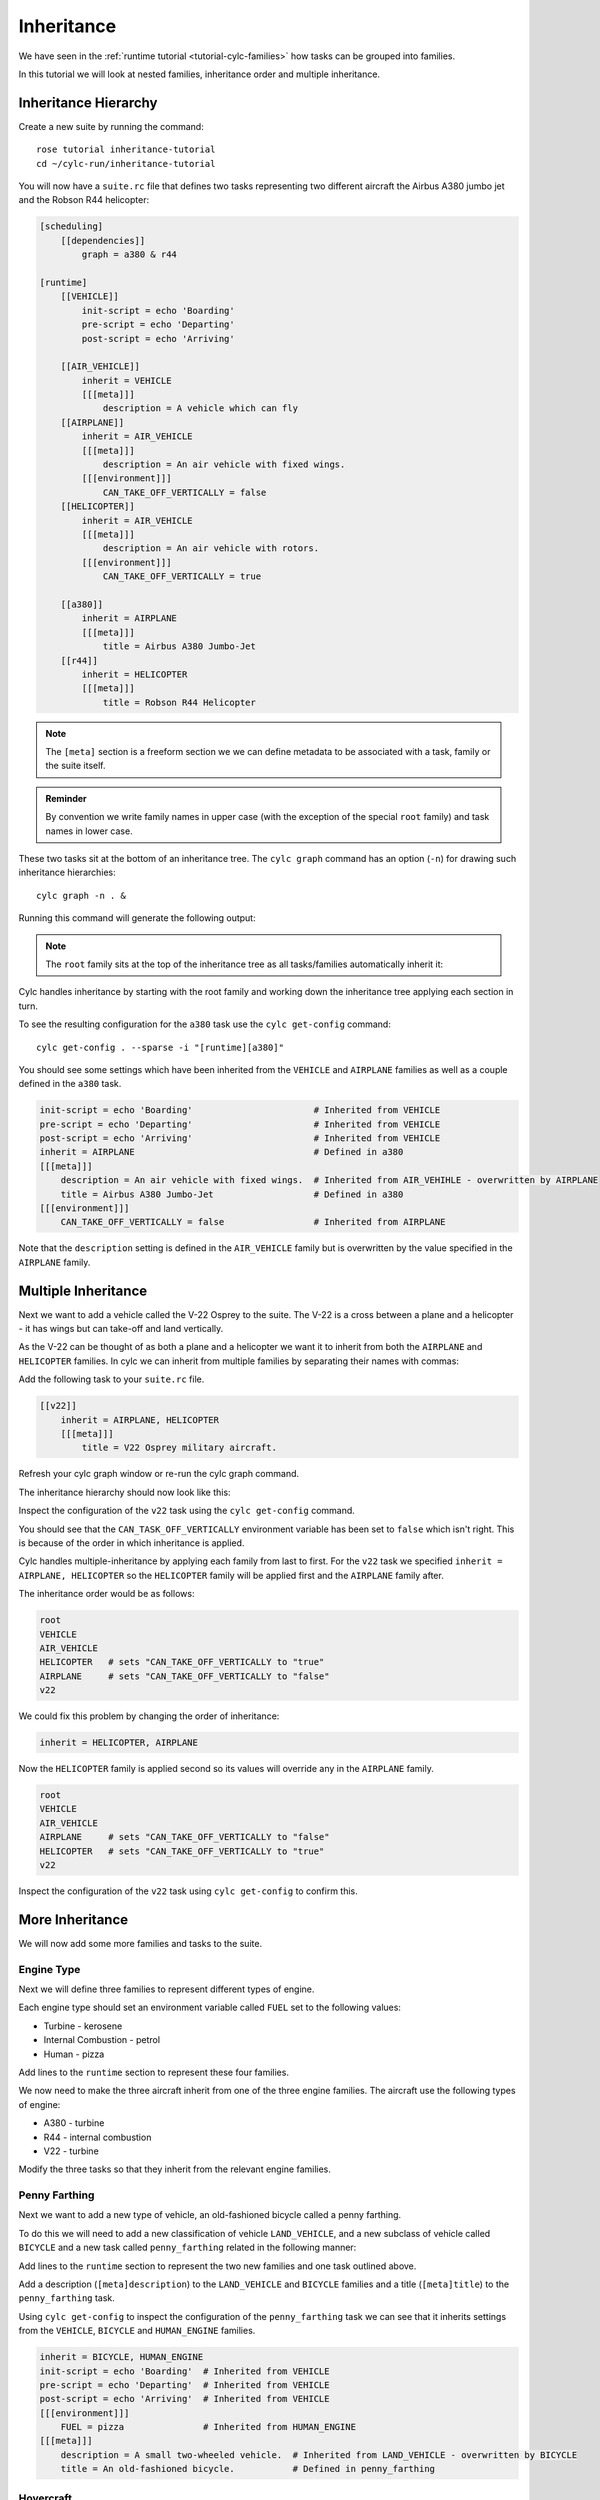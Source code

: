 Inheritance
===========

We have seen in the :ref:`runtime tutorial <tutorial-cylc-families>` how
tasks can be grouped into families.

In this tutorial we will look at nested families, inheritance order and
multiple inheritance.


Inheritance Hierarchy
---------------------

Create a new suite by running the command::

   rose tutorial inheritance-tutorial
   cd ~/cylc-run/inheritance-tutorial

You will now have a ``suite.rc`` file that defines two tasks representing two
different aircraft the Airbus A380 jumbo jet and the Robson R44 helicopter:

.. image:: https://upload.wikimedia.org/wikipedia/commons/0/09/A6-EDY_A380_Emirates_31_jan_2013_jfk_%288442269364%29_%28cropped%29.jpg
   :width: 49%
   :alt: A380

.. image:: https://upload.wikimedia.org/wikipedia/commons/2/2f/Robinson-R44_1.jpg
   :width: 49%
   :alt: R44

.. code-block:: cylc

   [scheduling]
       [[dependencies]]
           graph = a380 & r44

   [runtime]
       [[VEHICLE]]
           init-script = echo 'Boarding'
           pre-script = echo 'Departing'
           post-script = echo 'Arriving'

       [[AIR_VEHICLE]]
           inherit = VEHICLE
           [[[meta]]]
               description = A vehicle which can fly
       [[AIRPLANE]]
           inherit = AIR_VEHICLE
           [[[meta]]]
               description = An air vehicle with fixed wings.
           [[[environment]]]
               CAN_TAKE_OFF_VERTICALLY = false
       [[HELICOPTER]]
           inherit = AIR_VEHICLE
           [[[meta]]]
               description = An air vehicle with rotors.
           [[[environment]]]
               CAN_TAKE_OFF_VERTICALLY = true

       [[a380]]
           inherit = AIRPLANE
           [[[meta]]]
               title = Airbus A380 Jumbo-Jet
       [[r44]]
           inherit = HELICOPTER
           [[[meta]]]
               title = Robson R44 Helicopter

.. note::

   The ``[meta]`` section is a freeform section we we can define metadata to be
   associated with a task, family or the suite itself.

.. admonition:: Reminder
   :class: hint

   By convention we write family names in upper case (with the exception of the
   special ``root`` family) and task names in lower case.

These two tasks sit at the bottom of an inheritance tree. The ``cylc graph``
command has an option (``-n``) for drawing such inheritance hierarchies::

   cylc graph -n . &

Running this command will generate the following output:

.. digraph:: Example
   :align: center

   bgcolor=none

   AIRPLANE  [color=royalblue,
      fillcolor=powderblue,
      shape=box,
      style=filled];
   a380   [color=royalblue,
      fillcolor=powderblue,
      shape=box,
      style=filled];
   AIRPLANE -> a380   [color=royalblue];
   HELICOPTER   [color=royalblue,
      fillcolor=powderblue,
      shape=box,
      style=filled];
   r44    [color=royalblue,
      fillcolor=powderblue,
      shape=box,
      style=filled];
   HELICOPTER -> r44  [color=royalblue];
   root   [color=royalblue,
      fillcolor=powderblue,
      shape=box,
      style=filled];
   VEHICLE   [color=royalblue,
      fillcolor=powderblue,
      shape=box,
      style=filled];
   root -> VEHICLE    [color=royalblue];
   AIR_VEHICLE  [color=royalblue,
      fillcolor=powderblue,
      shape=box,
      style=filled];
   VEHICLE -> AIR_VEHICLE   [color=royalblue];
   AIR_VEHICLE -> AIRPLANE  [color=royalblue];
   AIR_VEHICLE -> HELICOPTER   [color=royalblue];

.. note::

   The ``root`` family sits at the top of the inheritance tree as all
   tasks/families automatically inherit it:

Cylc handles inheritance by starting with the root family and working down the
inheritance tree applying each section in turn.

To see the resulting configuration for the ``a380`` task use the
``cylc get-config`` command::

   cylc get-config . --sparse -i "[runtime][a380]"

You should see some settings which have been inherited from the ``VEHICLE`` and
``AIRPLANE`` families as well as a couple defined in the ``a380`` task.

.. code-block:: cylc

   init-script = echo 'Boarding'                       # Inherited from VEHICLE
   pre-script = echo 'Departing'                       # Inherited from VEHICLE
   post-script = echo 'Arriving'                       # Inherited from VEHICLE
   inherit = AIRPLANE                                  # Defined in a380
   [[[meta]]]
       description = An air vehicle with fixed wings.  # Inherited from AIR_VEHIHLE - overwritten by AIRPLANE
       title = Airbus A380 Jumbo-Jet                   # Defined in a380
   [[[environment]]]
       CAN_TAKE_OFF_VERTICALLY = false                 # Inherited from AIRPLANE

Note that the ``description`` setting is defined in the ``AIR_VEHICLE``
family but is overwritten by the value specified in the ``AIRPLANE`` family.


Multiple Inheritance
--------------------

Next we want to add a vehicle called the V-22 Osprey to the suite. The V-22
is a cross between a plane and a helicopter - it has wings but can take-off and
land vertically.

.. image:: https://upload.wikimedia.org/wikipedia/commons/e/e3/MV-22_mcas_Miramar_2014.JPG
   :width: 300px
   :align: center

As the V-22 can be thought of as both a plane and a helicopter we want it to
inherit from both the ``AIRPLANE`` and ``HELICOPTER`` families. In cylc we can
inherit from multiple families by separating their names with commas:

Add the following task to your ``suite.rc`` file.

.. code-block:: cylc

       [[v22]]
           inherit = AIRPLANE, HELICOPTER
           [[[meta]]]
               title = V22 Osprey military aircraft.

Refresh your cylc graph window or re-run the cylc graph command.

The inheritance hierarchy should now look like this:

.. digraph:: Example
   :align: center

   bgcolor=none

   AIRPLANE  [color=royalblue,
      fillcolor=powderblue,
      shape=box,
      style=filled];
   v22    [color=royalblue,
      fillcolor=powderblue,
      shape=box,
      style=filled];
   AIRPLANE -> v22    [color=royalblue];
   a380   [color=royalblue,
      fillcolor=powderblue,
      shape=box,
      style=filled];
   AIRPLANE -> a380   [color=royalblue];
   HELICOPTER   [color=royalblue,
      fillcolor=powderblue,
      shape=box,
      style=filled];
   HELICOPTER -> v22  [color=royalblue];
   r44    [color=royalblue,
      fillcolor=powderblue,
      shape=box,
      style=filled];
   HELICOPTER -> r44  [color=royalblue];
   root   [color=royalblue,
      fillcolor=powderblue,
      shape=box,
      style=filled];
   VEHICLE   [color=royalblue,
      fillcolor=powderblue,
      shape=box,
      style=filled];
   root -> VEHICLE    [color=royalblue];
   AIR_VEHICLE  [color=royalblue,
      fillcolor=powderblue,
      shape=box,
      style=filled];
   VEHICLE -> AIR_VEHICLE   [color=royalblue];
   AIR_VEHICLE -> AIRPLANE  [color=royalblue];
   AIR_VEHICLE -> HELICOPTER   [color=royalblue];

Inspect the configuration of the ``v22`` task using the ``cylc get-config``
command.

.. spoiler:: Hint warning

   .. code-block:: bash

      cylc get-config . --sparse -i "[runtime][v22]"

You should see that the ``CAN_TASK_OFF_VERTICALLY`` environment variable has
been set to ``false`` which isn't right. This is because of the order in which
inheritance is applied.

Cylc handles multiple-inheritance by applying each family from last to first.
For the ``v22`` task we specified ``inherit = AIRPLANE, HELICOPTER`` so the
``HELICOPTER`` family will be applied first and the ``AIRPLANE`` family after.

The inheritance order would be as follows:

.. code-block:: bash

   root
   VEHICLE
   AIR_VEHICLE
   HELICOPTER   # sets "CAN_TAKE_OFF_VERTICALLY to "true"
   AIRPLANE     # sets "CAN_TAKE_OFF_VERTICALLY to "false"
   v22

We could fix this problem by changing the order of inheritance:

.. code-block:: cylc

   inherit = HELICOPTER, AIRPLANE

Now the ``HELICOPTER`` family is applied second so its values will override any
in the ``AIRPLANE`` family.

.. code-block:: bash

   root
   VEHICLE
   AIR_VEHICLE
   AIRPLANE     # sets "CAN_TAKE_OFF_VERTICALLY to "false"
   HELICOPTER   # sets "CAN_TAKE_OFF_VERTICALLY to "true"
   v22

Inspect the configuration of the ``v22`` task using ``cylc get-config`` to
confirm this.


More Inheritance
----------------

We will now add some more families and tasks to the suite.

Engine Type
^^^^^^^^^^^

Next we will define three families to represent different types of engine.

.. digraph:: Example
   :align: center

   size = "5,5"
   bgcolor=none

   ENGINE [color=royalblue, fillcolor=powderblue, shape=box, style=filled]
   TURBINE_ENGINE [color=royalblue, fillcolor=powderblue, shape=box, style=filled]
   INTERNAL_COMBUSTION_ENGINE [color=royalblue, fillcolor=powderblue, shape=box, style=filled]
   HUMAN_ENGINE [color=royalblue, fillcolor=powderblue, shape=box, style=filled]

   ENGINE -> TURBINE_ENGINE
   ENGINE -> INTERNAL_COMBUSTION_ENGINE
   ENGINE -> HUMAN_ENGINE

Each engine type should set an environment variable called ``FUEL`` set to the
following values:

* Turbine - kerosene
* Internal Combustion - petrol
* Human - pizza

Add lines to the ``runtime`` section to represent these four families.

.. spoiler:: Solution warning

   .. code-block:: cylc

          [[ENGINE]]
          [[TURBINE_ENGINE]]
              inherit = ENGINE
              [[[environment]]]
                  FUEL = kerosene
          [[INTERNAL_COMBUSTION_ENGINE]]
              inherit = ENGINE
              [[[environment]]]
                  FUEL = petrol
          [[HUMAN_ENGINE]]
              inherit = ENGINE
             [[[environment]]]
                  FUEL = pizza

We now need to make the three aircraft inherit from one of the three engine
families. The aircraft use the following types of engine:

* A380 - turbine
* R44 - internal combustion
* V22 - turbine

Modify the three tasks so that they inherit from the relevant engine families.

.. spoiler:: Solution warning

   .. code-block:: cylc

         [[a380]]
             inherit = AIRPLANE, TURBINE_ENGINE
             [[[meta]]]
                 title = Airbus A380 Jumbo-Jet
         [[r44]]
             inherit = HELICOPTER, INTERNAL_COMBUSTION_ENGINE
             [[[meta]]]
                 title = Robson R44 Helicopter
         [[v22]]
             inherit = AIRPLANE, HELICOPTER, TURBINE_ENGINE
             [[[meta]]]
                 title = V-22 Ofsprey Military Aircraft

Penny Farthing
^^^^^^^^^^^^^^

Next we want to add a new type of vehicle, an old-fashioned bicycle called a
penny farthing.

.. image:: https://upload.wikimedia.org/wikipedia/commons/a/a7/Ordinary_bicycle01.jpg
   :width: 300px
   :alt: Penny Farthing Bicycle
   :align: center

To do this we will need to add a new classification of vehicle ``LAND_VEHICLE``,
and a new subclass of vehicle called ``BICYCLE`` and a new task called
``penny_farthing`` related in the following manner:

.. digraph:: Example
   :align: center

   bgcolor=none

   VEHICLE [color=royalblue, fillcolor=powderblue, shape=box, style=filled]
   LAND_VEHICLE [color=royalblue, fillcolor=powderblue, shape=box, style=filled]
   BICYCLE [color=royalblue, fillcolor=powderblue, shape=box, style=filled]
   HUMAN_ENGINE [color=royalblue, fillcolor=powderblue, shape=box, style=filled]
   penny_farthing [color=royalblue, fillcolor=powderblue, shape=box, style=filled]
   VEHICLE -> LAND_VEHICLE -> BICYCLE -> penny_farthing
   HUMAN_ENGINE -> penny_farthing

Add lines to the ``runtime`` section to represent the two new families and one
task outlined above.

Add a description (``[meta]description``) to the ``LAND_VEHICLE`` and
``BICYCLE`` families and a title (``[meta]title``) to the ``penny_farthing``
task.

.. spoiler:: Solution warning

   .. code-block:: cylc

         [[LAND_VEHICLE]]
             inherit = VEHICLE
             [[[meta]]]
                 description = A vehicle which can travel over the ground

         [[BICYCLE]]
             inherit = LAND_VEHICLE
             [[[meta]]]
                 description = A small two-wheeled vehicle.

         [[penny_farthing]]
             inherit = BICYCLE, HUMAN_ENGINE
             [[[meta]]]
                 title = An old-fashioned bicycle.


Using ``cylc get-config`` to inspect the configuration of the ``penny_farthing``
task we can see that it inherits settings from the ``VEHICLE``,
``BICYCLE`` and ``HUMAN_ENGINE`` families.

.. code-block:: cylc

   inherit = BICYCLE, HUMAN_ENGINE
   init-script = echo 'Boarding'  # Inherited from VEHICLE
   pre-script = echo 'Departing'  # Inherited from VEHICLE
   post-script = echo 'Arriving'  # Inherited from VEHICLE
   [[[environment]]]
       FUEL = pizza               # Inherited from HUMAN_ENGINE
   [[[meta]]]
       description = A small two-wheeled vehicle.  # Inherited from LAND_VEHICLE - overwritten by BICYCLE
       title = An old-fashioned bicycle.           # Defined in penny_farthing

.. spoiler:: Hint hint

   .. code-block:: bash

      cylc get-config . --sparse -i "[runtime]penny_farthing"

Hovercraft
^^^^^^^^^^

We will now add a hovercraft called the Hoverwork BHT130 better known to some as
the Isle Of Wight Ferry.

.. image:: https://upload.wikimedia.org/wikipedia/commons/e/e7/Hovercraft_leaving_Ryde.JPG
   :width: 300px
   :align: center
   :alt: Hoverwork BHT130 Hovercraft

Hovercraft can move over both land and water and in some respects can be thought
of as flying vehicles.

.. digraph:: Example
   :align: center

   size = "7,5"
   bgcolor=none

   VEHICLE [color=royalblue, fillcolor=powderblue, shape=box, style=filled]
   AIR_VEHICLE [color=royalblue, fillcolor=powderblue, shape=box, style=filled]
   LAND_VEHICLE [color=royalblue, fillcolor=powderblue, shape=box, style=filled]
   WATER_VEHICLE [color=royalblue, fillcolor=powderblue, shape=box, style=filled]
   HOVERCRAFT [color=royalblue, fillcolor=powderblue, shape=box, style=filled]
   bht130 [color=royalblue, fillcolor=powderblue, shape=box, style=filled]
   ENGINE [color=royalblue, fillcolor=powderblue, shape=box, style=filled]
   INTERNAL_COMBUSTION_ENGINE [color=royalblue, fillcolor=powderblue, shape=box, style=filled]
   VEHICLE -> AIR_VEHICLE -> HOVERCRAFT
   VEHICLE -> LAND_VEHICLE -> HOVERCRAFT
   VEHICLE -> WATER_VEHICLE -> HOVERCRAFT
   HOVERCRAFT -> bht130
   ENGINE -> INTERNAL_COMBUSTION_ENGINE -> bht130

Write new families and one new task to represent the above structure.

Add a description (``[meta]description``) to the ``WATER_VEHICLE`` and
``HOVERCRAFT`` families and a title (``[meta]title``) to the ``bht130`` task.

.. spoiler:: Solution warning

   .. code-block:: cylc

         [[WATER_VEHICLE]]
             inherit = VEHICLE
             [[[meta]]]
                 description = A vehicle which can travel over water

         [[HOVERCRAFT]]
             inherit = LAND_VEHICLE, AIR_VEHICLE, WATER_VEHICLE
             [[[meta]]]
                 description = A vehicle which can travel over ground, water and ice

         [[bht130]]
             inherit = HOVERCRAFT, INTERNAL_COMBUSTION_ENGINE
             [[[meta]]]
                 title = Griffon Hoverwork BHT130 (Isle Of Whight Ferry)


Finished Suite
--------------

You should now have a suite with an inheritance hierarchy which looks like
this:

.. digraph:: Example

   size = "7, 5"
   bgcolor = none

   root   [color=royalblue,
      fillcolor=powderblue,
      shape=box,
      style=filled];
   ENGINE    [color=royalblue,
      fillcolor=powderblue,
      shape=box,
      style=filled];
   root -> ENGINE  [color=royalblue];
   VEHICLE   [color=royalblue,
      fillcolor=powderblue,
      shape=box,
      style=filled];
   root -> VEHICLE    [color=royalblue];
   INTERNAL_COMBUSTION_ENGINE  [color=royalblue,
      fillcolor=powderblue,
      shape=box,
      style=filled];
   ENGINE -> INTERNAL_COMBUSTION_ENGINE    [color=royalblue];
   TURBINE_ENGINE  [color=royalblue,
      fillcolor=powderblue,
      shape=box,
      style=filled];
   ENGINE -> TURBINE_ENGINE    [color=royalblue];
   HUMAN_ENGINE    [color=royalblue,
      fillcolor=powderblue,
      shape=box,
      style=filled];
   ENGINE -> HUMAN_ENGINE   [color=royalblue];
   LAND_VEHICLE    [color=royalblue,
      fillcolor=powderblue,
      shape=box,
      style=filled];
   VEHICLE -> LAND_VEHICLE  [color=royalblue];
   WATER_VEHICLE   [color=royalblue,
      fillcolor=powderblue,
      shape=box,
      style=filled];
   VEHICLE -> WATER_VEHICLE    [color=royalblue];
   AIR_VEHICLE  [color=royalblue,
      fillcolor=powderblue,
      shape=box,
      style=filled];
   VEHICLE -> AIR_VEHICLE   [color=royalblue];
   r44    [color=royalblue,
      fillcolor=powderblue,
      shape=box,
      style=filled];
   INTERNAL_COMBUSTION_ENGINE -> r44    [color=royalblue];
   bht130    [color=royalblue,
      fillcolor=powderblue,
      shape=box,
      style=filled];
   INTERNAL_COMBUSTION_ENGINE -> bht130    [color=royalblue];
   v22    [color=royalblue,
      fillcolor=powderblue,
      shape=box,
      style=filled];
   TURBINE_ENGINE -> v22    [color=royalblue];
   a380   [color=royalblue,
      fillcolor=powderblue,
      shape=box,
      style=filled];
   TURBINE_ENGINE -> a380   [color=royalblue];
   penny_farthing  [color=royalblue,
      fillcolor=powderblue,
      shape=box,
      style=filled];
   HUMAN_ENGINE -> penny_farthing    [color=royalblue];
   AIRPLANE  [color=royalblue,
      fillcolor=powderblue,
      shape=box,
      style=filled];
   AIRPLANE -> v22    [color=royalblue];
   AIRPLANE -> a380   [color=royalblue];
   HELICOPTER   [color=royalblue,
      fillcolor=powderblue,
      shape=box,
      style=filled];
   HELICOPTER -> v22  [color=royalblue];
   HELICOPTER -> r44  [color=royalblue];
   HOVERCRAFT   [color=royalblue,
      fillcolor=powderblue,
      shape=box,
      style=filled];
   HOVERCRAFT -> bht130  [color=royalblue];
   LAND_VEHICLE -> HOVERCRAFT  [color=royalblue];
   BICYCLE   [color=royalblue,
      fillcolor=powderblue,
      shape=box,
      style=filled];
   LAND_VEHICLE -> BICYCLE  [color=royalblue];
   WATER_VEHICLE -> HOVERCRAFT    [color=royalblue];
   AIR_VEHICLE -> AIRPLANE  [color=royalblue];
   AIR_VEHICLE -> HELICOPTER   [color=royalblue];
   AIR_VEHICLE -> HOVERCRAFT   [color=royalblue];
   BICYCLE -> penny_farthing   [color=royalblue];
